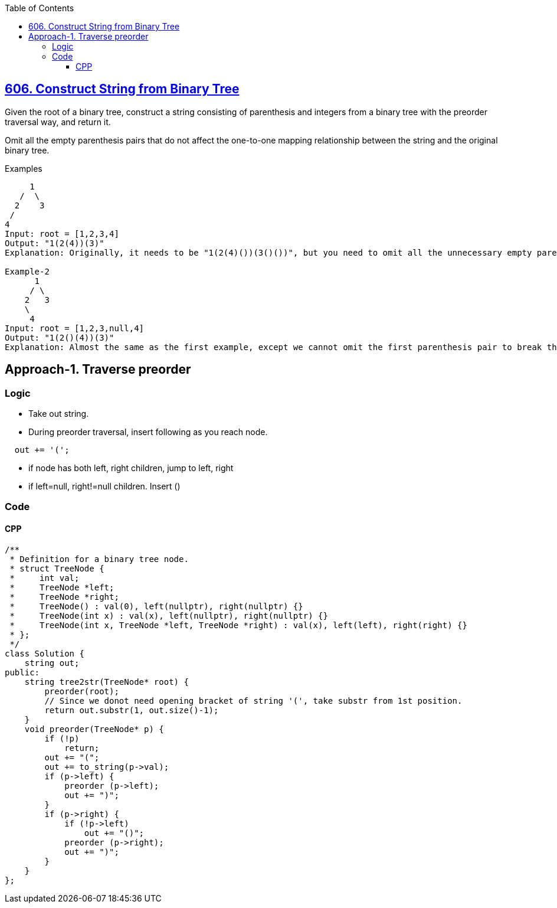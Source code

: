 :toc:
:toclevels: 6

== link:https://leetcode.com/problems/construct-string-from-binary-tree/[606. Construct String from Binary Tree]
Given the root of a binary tree, construct a string consisting of parenthesis and integers from a binary tree with the preorder traversal way, and return it.

Omit all the empty parenthesis pairs that do not affect the one-to-one mapping relationship between the string and the original binary tree.

Examples
```c
     1
   /  \  
  2    3
 /
4 
Input: root = [1,2,3,4]
Output: "1(2(4))(3)"
Explanation: Originally, it needs to be "1(2(4)())(3()())", but you need to omit all the unnecessary empty parenthesis pairs. And it will be "1(2(4))(3)"

Example-2
      1
     / \
    2   3
    \
     4
Input: root = [1,2,3,null,4]
Output: "1(2()(4))(3)"
Explanation: Almost the same as the first example, except we cannot omit the first parenthesis pair to break the one-to-one mapping relationship between the input and the output.
```

== Approach-1. Traverse preorder
=== Logic
* Take out string.
* During preorder traversal, insert following as you reach node.
```
  out += '(';
```
* if node has both left, right children, jump to left, right
* if left=null, right!=null children. Insert ()

=== Code
==== CPP
```cpp
/**
 * Definition for a binary tree node.
 * struct TreeNode {
 *     int val;
 *     TreeNode *left;
 *     TreeNode *right;
 *     TreeNode() : val(0), left(nullptr), right(nullptr) {}
 *     TreeNode(int x) : val(x), left(nullptr), right(nullptr) {}
 *     TreeNode(int x, TreeNode *left, TreeNode *right) : val(x), left(left), right(right) {}
 * };
 */
class Solution {
    string out;
public:
    string tree2str(TreeNode* root) {
        preorder(root);
        // Since we donot need opening bracket of string '(', take substr from 1st position.
        return out.substr(1, out.size()-1);
    }
    void preorder(TreeNode* p) {
        if (!p)
            return;
        out += "(";        
        out += to_string(p->val);
        if (p->left) {
            preorder (p->left);
            out += ")";
        }
        if (p->right) {
            if (!p->left)
                out += "()";
            preorder (p->right);
            out += ")";
        }
    }
};
```
